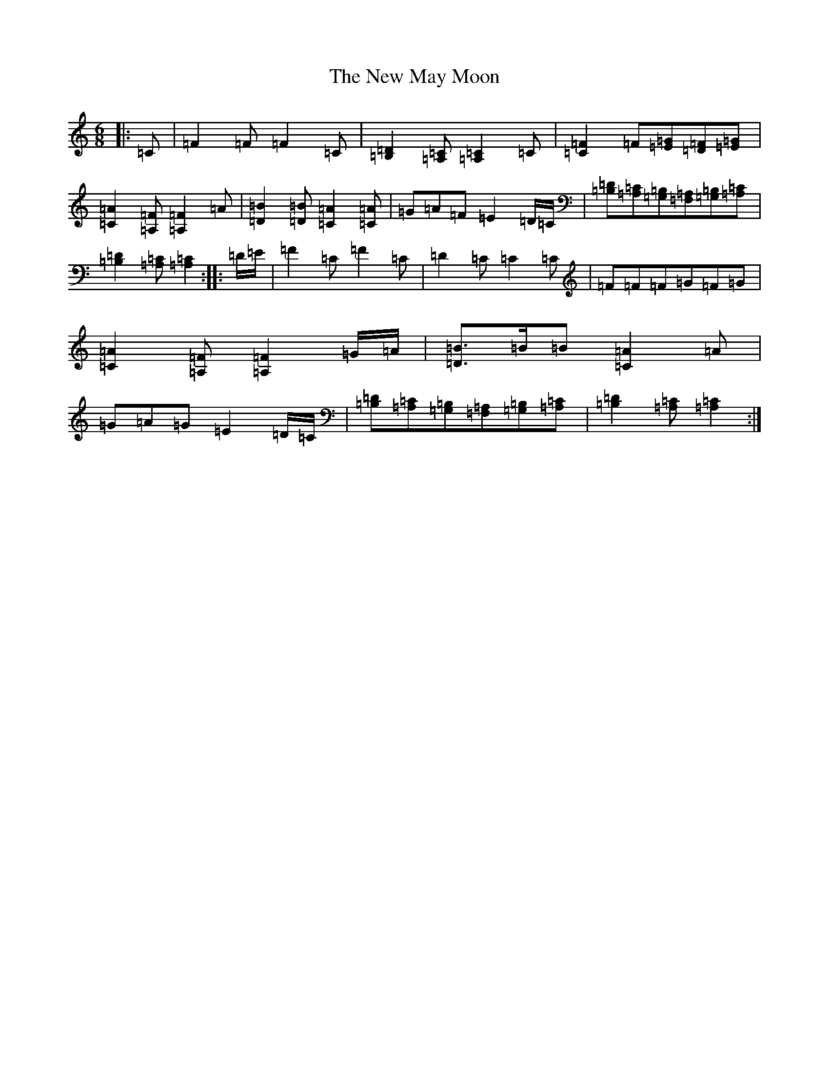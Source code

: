 X: 15417
T: New May Moon, The
S: https://thesession.org/tunes/6334#setting24498
Z: G Major
R: jig
M: 6/8
L: 1/8
K: C Major
|:=C|=F2=F=F2=C|[=B,2=D2][=A,=C][=A,2=C2]=C|[=C2=F2]=F[=E=G][=D=F][=E=G]|[=C2=A2][=A,=F][=A,2=F2]=A|[=D2=B2][=D=B][=C2=A2][=C=A]|=G=A=F=E2=D/2=C/2|[=B,=D][=A,=C][=G,=B,][=F,=A,][=G,=B,][=A,=C]|[=B,2=D2][=A,=C][=A,2=C2]:||:=D/2=E/2|=F2=C=F2=C|=D2=C=C2=C|=F=F=F=G=F=G|[=C2=A2][=A,=F][=A,2=F2]=G/2=A/2|[=D3/2=B3/2]=B/2=B[=C2=A2]=A|=G=A=G=E2=D/2=C/2|[=B,=D][=A,=C][=G,=B,][=F,=A,][=G,=B,][=A,=C]|[=B,2=D2][=A,=C][=A,2=C2]:|